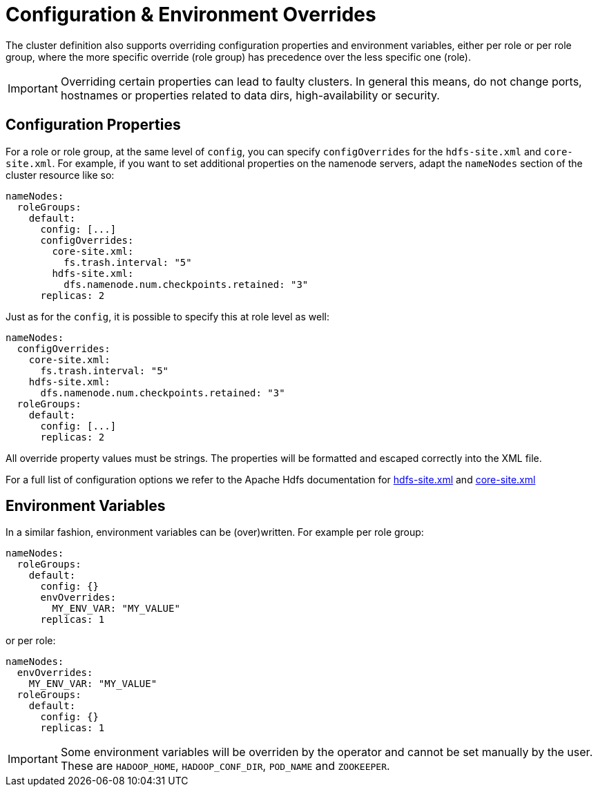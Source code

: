 
= Configuration & Environment Overrides

The cluster definition also supports overriding configuration properties and environment variables, either per role or per role group, where the more specific override (role group) has precedence over the less specific one (role).

IMPORTANT: Overriding certain properties can lead to faulty clusters. In general this means, do not change ports, hostnames or properties related to data dirs, high-availability or security.

== Configuration Properties

For a role or role group, at the same level of `config`, you can specify `configOverrides` for the `hdfs-site.xml` and `core-site.xml`. For example, if you want to set additional properties on the namenode servers, adapt the `nameNodes` section of the cluster resource like so:

[source,yaml]
----
nameNodes:
  roleGroups:
    default:
      config: [...]
      configOverrides:
        core-site.xml:
          fs.trash.interval: "5"
        hdfs-site.xml:
          dfs.namenode.num.checkpoints.retained: "3"
      replicas: 2
----

Just as for the `config`, it is possible to specify this at role level as well:

[source,yaml]
----
nameNodes:
  configOverrides:
    core-site.xml:
      fs.trash.interval: "5"
    hdfs-site.xml:
      dfs.namenode.num.checkpoints.retained: "3"
  roleGroups:
    default:
      config: [...]
      replicas: 2
----

All override property values must be strings. The properties will be formatted and escaped correctly into the XML file.

For a full list of configuration options we refer to the Apache Hdfs documentation for https://hadoop.apache.org/docs/stable/hadoop-project-dist/hadoop-hdfs/hdfs-default.xml[hdfs-site.xml] and https://hadoop.apache.org/docs/stable/hadoop-project-dist/hadoop-common/core-default.xml[core-site.xml]


== Environment Variables

In a similar fashion, environment variables can be (over)written. For example per role group:

[source,yaml]
----
nameNodes:
  roleGroups:
    default:
      config: {}
      envOverrides:
        MY_ENV_VAR: "MY_VALUE"
      replicas: 1
----

or per role:

[source,yaml]
----
nameNodes:
  envOverrides:
    MY_ENV_VAR: "MY_VALUE"
  roleGroups:
    default:
      config: {}
      replicas: 1
----

IMPORTANT: Some environment variables will be overriden by the operator and cannot be set manually by the user. These are `HADOOP_HOME`, `HADOOP_CONF_DIR`, `POD_NAME` and `ZOOKEEPER`.
